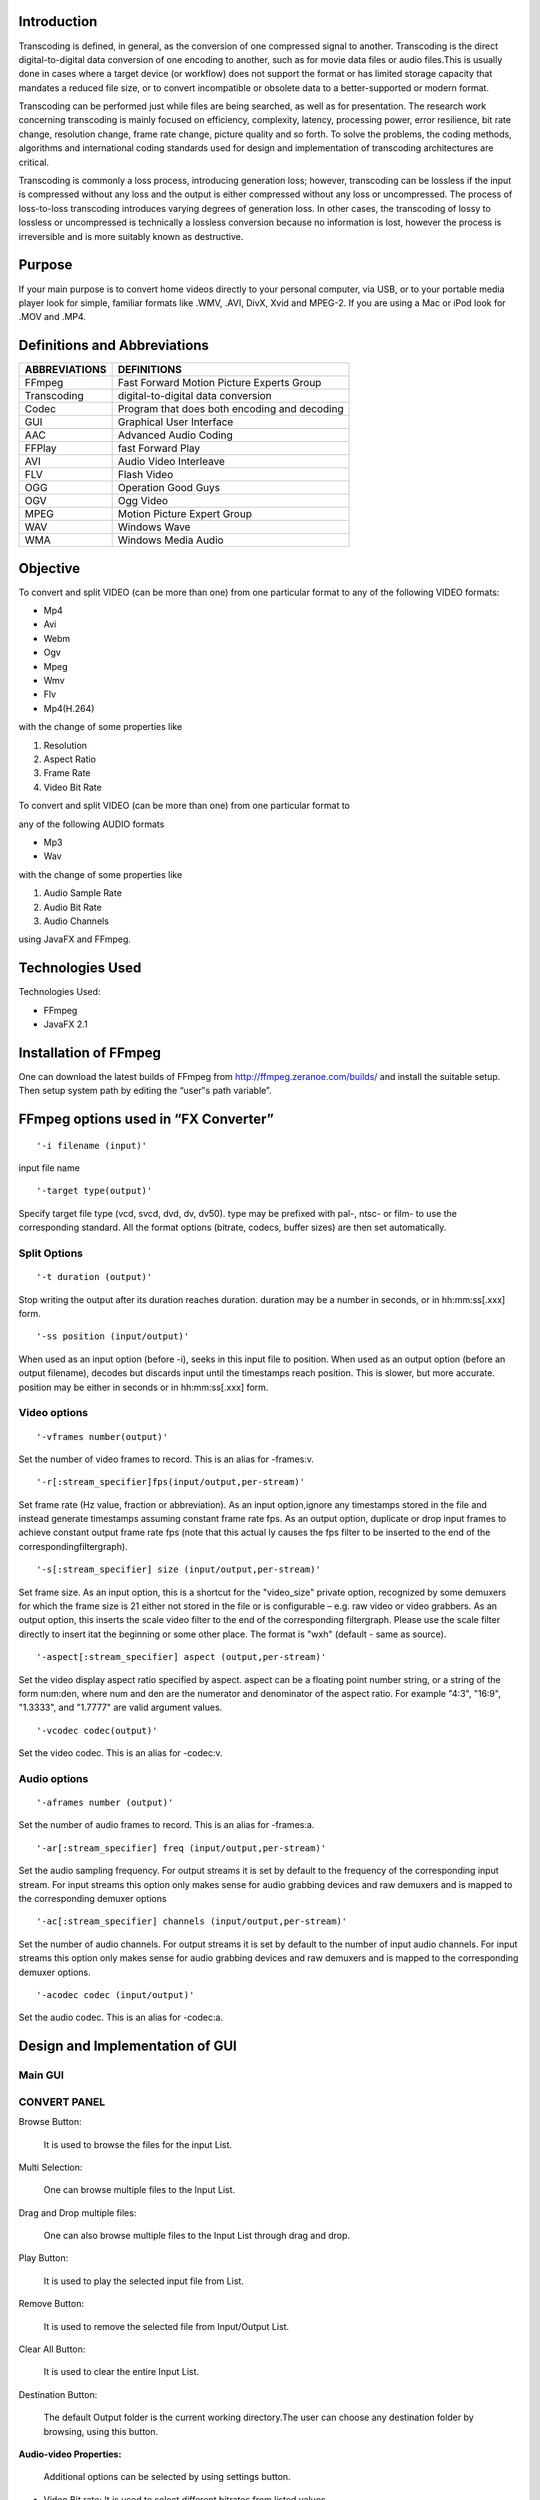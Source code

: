 ================
**Introduction**
================

Transcoding is defined, in general, as the conversion of one compressed signal to another. Transcoding is the direct digital-to-digital data conversion of one encoding to another, such as for movie data files or audio files.This is usually done in cases where a target device (or workflow) does not support the format or  has limited storage capacity that mandates a reduced file size, or to convert  incompatible or obsolete data to a better-supported or modern format.

Transcoding can be performed just while files are being searched, as well as for presentation. The research work concerning transcoding is mainly focused on efficiency, complexity, latency, processing power, error resilience, bit rate change, resolution change, frame rate change, picture quality and so forth. To solve the problems, the coding methods, algorithms and international coding standards used for design and implementation of transcoding architectures are critical.

Transcoding is commonly a loss process, introducing generation loss; however, transcoding can be lossless if the input is compressed without any loss and the output is either compressed without any loss or uncompressed. The process of loss-to-loss transcoding introduces varying degrees of generation loss. In other cases, the transcoding of lossy to lossless or uncompressed is technically a lossless conversion because no information is lost, however the process is irreversible and is more suitably known as destructive.


============
**Purpose**
============

If your main purpose is to convert home videos directly to your personal computer, via USB, or to your portable media player look for simple, familiar formats like .WMV, .AVI, DivX, Xvid and MPEG-2. If you are using a Mac or iPod look for .MOV and .MP4.

=================================
**Definitions and Abbreviations**
=================================
+--------------+------------------------------------------------+
| ABBREVIATIONS|       DEFINITIONS                              | 
+==============+================================================+
| FFmpeg       | Fast Forward Motion Picture Experts Group      |
+--------------+------------------------------------------------+
| Transcoding  | digital-to-digital data conversion             |
+--------------+------------------------------------------------+
| Codec        | Program that does both encoding and decoding   |
+--------------+------------------------------------------------+
| GUI          | Graphical User Interface                       |
+--------------+------------------------------------------------+
| AAC	       | Advanced Audio Coding                          |
+--------------+------------------------------------------------+
| FFPlay       | fast Forward Play                              |
+--------------+------------------------------------------------+
| AVI          | Audio Video Interleave                         |
+--------------+------------------------------------------------+
| FLV          | Flash Video                                    |
+--------------+------------------------------------------------+
| OGG          | Operation Good Guys                            |
+--------------+------------------------------------------------+
| OGV	       | Ogg Video                                      |
+--------------+------------------------------------------------+
| MPEG	       | Motion Picture Expert Group                    |
+--------------+------------------------------------------------+
| WAV	       | Windows Wave                                   |
+--------------+------------------------------------------------+
| WMA	       | Windows Media Audio                            |
+--------------+------------------------------------------------+


=============
**Objective**
=============

To convert and split VIDEO (can be more than one) from one particular format to any of the following VIDEO formats:

- Mp4

- Avi

- Webm

- Ogv

- Mpeg

- Wmv

- Flv

- Mp4(H.264)

with the change of some properties like

1. Resolution

2. Aspect Ratio

3. Frame Rate

4. Video Bit Rate

To convert and split VIDEO (can be more than one) from one particular format to

any of the following AUDIO formats

- Mp3

- Wav

with the change of some properties like

1. Audio Sample Rate

2. Audio Bit Rate

3. Audio Channels

using JavaFX and FFmpeg.


=====================
**Technologies Used**
=====================

Technologies Used:

- FFmpeg

- JavaFX 2.1

===========================
**Installation of FFmpeg**
===========================

One can download the latest builds of FFmpeg from http://ffmpeg.zeranoe.com/builds/ and install the suitable setup. Then setup system path by editing the “user‟s path variable”.

=========================================
**FFmpeg options used in “FX Converter”**
=========================================
::

 '-i filename (input)'

input file name

::

 '-target type(output)'

Specify target file type (vcd, svcd, dvd, dv, dv50). type may be prefixed with pal-,
ntsc- or film- to use the corresponding standard. All the format options (bitrate,
codecs, buffer sizes) are then set automatically.

**Split Options**
-----------------

::
 
 '-t duration (output)'

Stop writing the output after its duration reaches duration. duration may be a number in seconds, or in hh:mm:ss[.xxx] form.

::

 '-ss position (input/output)'

When used as an input option (before -i), seeks in this input file to position.
When used as an output option (before an output filename), decodes but
discards input until the timestamps reach position. This is slower, but more
accurate. position may be either in seconds or in hh:mm:ss[.xxx] form.


**Video options**
-----------------
::

 '-vframes number(output)'

Set the number of video frames to record. This is an alias for -frames:v.

::

 '-r[:stream_specifier]fps(input/output,per-stream)'
  
Set frame rate (Hz value, fraction or abbreviation). As an input option,ignore any timestamps stored in the file and instead generate timestamps assuming constant frame rate fps. As an output option, duplicate or drop input frames to achieve constant output frame rate fps (note that this actual  ly causes the fps filter to be inserted to the end of the correspondingfiltergraph).

::

 '-s[:stream_specifier] size (input/output,per-stream)'

Set frame size. As an input option, this is a shortcut for the "video_size" private option, recognized by some demuxers for which the frame size is 21 either not stored in the file or is configurable – e.g. raw video or video grabbers. As an output option, this inserts the scale video filter to the end  of the corresponding filtergraph. Please use the scale filter directly to insert  itat the beginning or some other place. The format is "wxh" (default - same as source).

::

 '-aspect[:stream_specifier] aspect (output,per-stream)'

Set the video display aspect ratio specified by aspect. aspect can be a floating point number string, or a string of the form num:den, where num and den are the numerator and denominator of the aspect ratio. For example "4:3", "16:9", "1.3333", and "1.7777" are valid argument values.

::

 '-vcodec codec(output)'

Set the video codec. This is an alias for -codec:v.



**Audio options**
------------------

::

 '-aframes number (output)'
  
Set the number of audio frames to record. This is an alias for -frames:a.

::

 '-ar[:stream_specifier] freq (input/output,per-stream)'

Set the audio sampling frequency. For output streams it is set by default to the frequency of the corresponding input stream. For input streams this option only makes sense for audio grabbing devices and raw demuxers and is mapped to the corresponding demuxer options

::

 '-ac[:stream_specifier] channels (input/output,per-stream)'

Set the number of audio channels. For output streams it is set by default to
the number of input audio channels. For input streams this option only
makes sense for audio grabbing devices and raw demuxers and is mapped to
the corresponding demuxer options.

::

 '-acodec codec (input/output)'

Set the audio codec. This is an alias for -codec:a.


=====================================
**Design and Implementation of GUI**
=====================================

**Main GUI**
-------------


.. image :: /image/img3.png
     :width: 900px
     :height: 600px
     :align: center
     :scale: 50%



**CONVERT PANEL**
------------------

Browse Button:



	It is used to browse the files for the input List.
	

.. image :: /image/img4.png
     :width: 900px
     :height: 600px
     :align: center
     :scale: 50%



Multi Selection:


	One can browse multiple files to the Input List.


Drag and Drop multiple files:

 
	One can also browse multiple files to the Input List through drag and drop.

.. image :: /image/img5.png
     :width: 900px
     :height: 600px
     :align: center
     :scale: 50%


Play Button:


	It is used to play the selected input file from List.


.. image :: /image/img6.png
     :width: 900px
     :height: 600px
     :align: center
     :scale: 50%


Remove Button:


	 It is used to remove the selected file from Input/Output List.

.. image :: /image/img7.png
     :width: 900px
     :height: 600px
     :align: center
     :scale: 50%

Clear All Button:

	It is used to clear the entire Input List.

.. image :: /image/img8.png
     :width: 900px
     :height: 600px
     :align: center
     :scale: 50%


Destination Button:


	The default Output folder is the current working directory.The user can choose any destination folder by browsing, using this button.
 
.. image :: /image/img9.png
     :width: 900px
     :height: 600px
     :align: center
     :scale: 50%



**Audio-video Properties:**


	Additional options can be selected by using settings button.

- Video Bit rate: It is used to select different bitrates from listed values.

- Video Frame Rate: It is used to select different frame rates from listed values.

- Resolution: It is used to set the different resolutions for videos.

- Aspect Ratio: It is used to set the aspect ratio for video.

- Audio Bit rate: It is used to select different bitrates from listed values.

- Sample Rate: It is used to select different frame rates from listed values.

- Audio Channels: It is used to set number of audio channels to either 1 or 2. It is 2 by default.

.. image :: /image/img10.png
     :width: 900px
     :height: 600px
     :align: center
     :scale: 50%



Format Radio Buttons:


	They are used to convert the Input files to a particular format.

Convert Button:


	It is used to convert the input files to different formats and codecs.

.. image :: /image/img11.png
     :width: 900px
     :height: 600px
     :align: center
     :scale: 50%

Cancel Button:


	The conversion of files can be cancelled using cancel button. It will delete the file which is presently converting.

.. image :: /image/img12.png
     :width: 900px
     :height: 600px
     :align: center
     :scale: 50%


**SPLIT PANEL**
----------------

.. image :: /image/img13.png
     :width: 900px
     :height: 600px
     :align: center
     :scale: 50%


File Names:


	The different parts of same converted file can be given different names.

.. image :: /image/img14.png
     :width: 900px
     :height: 600px
     :align: center
     :scale: 50%

Start and End Times:


	The video can be split in different parts, for that the text fields will get the start and end time in the format of hh:mm:ss.


.. image :: /image/img15.png
     :width: 900px
     :height: 600px
     :align: center
     :scale: 50%

Destination Button:


	The default output folder is the current working directory. The user can choose any destination folder by browsing, using this button.


.. image :: /image/img16.png
     :width: 900px
     :height: 600px
     :align: center
     :scale: 50%


**AUdio-Video Properties**

- Audio Bit rate: Select different bitrates from listed values.

- Sample Rate: Select different frame rates from listed values.

- Audio Channels: Set the number of audio channels to either one or two. It is 2  by default.
- Video Bit rate: It is used to select different bitrates from listed values.

- Video Frame Rate: It is used to select different frame rates from listed value  s.
- Resolution: It is used to set the different resolutions for videos.

- Aspect Ratio: It is used to set the aspect ratio for video.

.. image :: /image/img17.png
     :width: 900px
     :height: 600px
     :align: center
     :scale: 50%


Split Button:


	It will convert and split the selected video in one or more parts(max 3).

.. image :: /image/img18.png
     :width: 900px
     :height: 600px
     :align: center
     :scale: 50%






